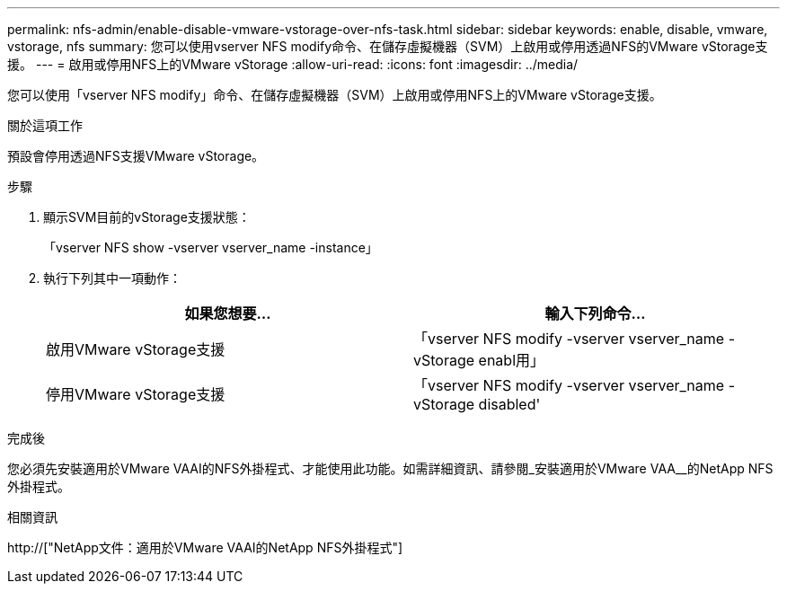 ---
permalink: nfs-admin/enable-disable-vmware-vstorage-over-nfs-task.html 
sidebar: sidebar 
keywords: enable, disable, vmware, vstorage, nfs 
summary: 您可以使用vserver NFS modify命令、在儲存虛擬機器（SVM）上啟用或停用透過NFS的VMware vStorage支援。 
---
= 啟用或停用NFS上的VMware vStorage
:allow-uri-read: 
:icons: font
:imagesdir: ../media/


[role="lead"]
您可以使用「vserver NFS modify」命令、在儲存虛擬機器（SVM）上啟用或停用NFS上的VMware vStorage支援。

.關於這項工作
預設會停用透過NFS支援VMware vStorage。

.步驟
. 顯示SVM目前的vStorage支援狀態：
+
「vserver NFS show -vserver vserver_name -instance」

. 執行下列其中一項動作：
+
[cols="2*"]
|===
| 如果您想要... | 輸入下列命令... 


 a| 
啟用VMware vStorage支援
 a| 
「vserver NFS modify -vserver vserver_name -vStorage enabl用」



 a| 
停用VMware vStorage支援
 a| 
「vserver NFS modify -vserver vserver_name -vStorage disabled'

|===


.完成後
您必須先安裝適用於VMware VAAI的NFS外掛程式、才能使用此功能。如需詳細資訊、請參閱_安裝適用於VMware VAA__的NetApp NFS外掛程式。

.相關資訊
http://["NetApp文件：適用於VMware VAAI的NetApp NFS外掛程式"]
